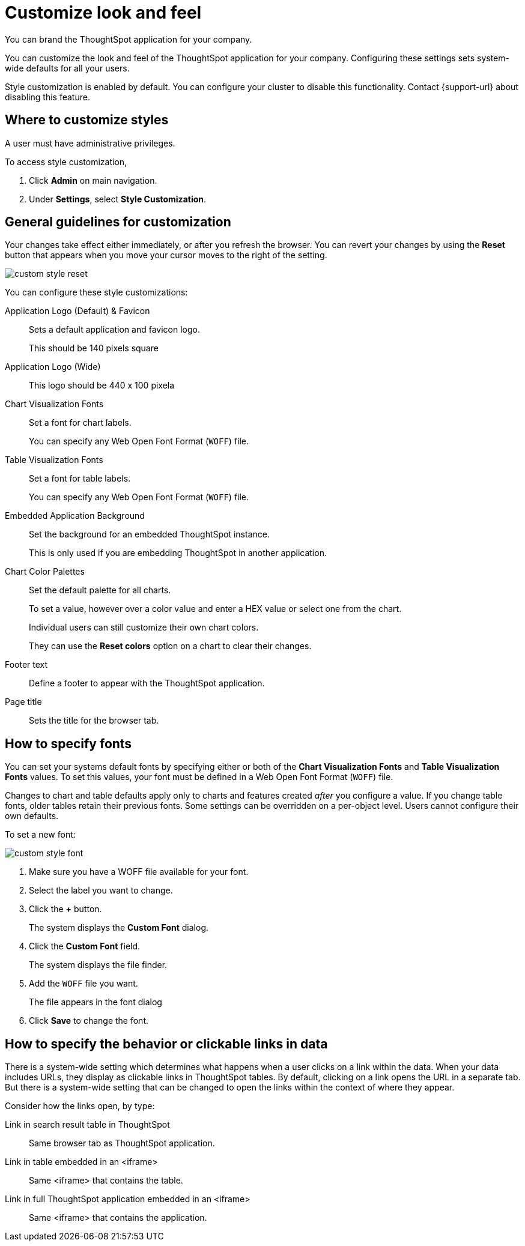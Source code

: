 = Customize look and feel
:last_updated: 11/03/2020
:experimental:
:linkattrs:

You can brand the ThoughtSpot application for your company.

You can customize the look and feel of the ThoughtSpot application for your company.
Configuring these settings sets system-wide defaults for all your users.

Style customization is enabled by default.
You can configure your cluster to disable this functionality.
Contact {support-url} about disabling this feature.

== Where to customize styles

A user must have administrative privileges.

To access style customization,

. Click *Admin* on main navigation.
. Under *Settings*, select *Style Customization*.

== General guidelines for customization

Your changes take effect either immediately, or after you refresh the browser.
You can revert your changes by using the *Reset* button that appears when you move your cursor moves to the right of the setting.

image::custom-style-reset.png[]

You can configure these style customizations:

Application Logo (Default) & Favicon::
Sets a default application and favicon logo.
+
This should be 140 pixels square
Application Logo (Wide)::
This logo should be 440 x 100 pixela
Chart Visualization Fonts::
Set a font for chart labels.
+
You can specify any Web Open Font Format (`WOFF`) file.
Table Visualization Fonts::
Set a font for table labels.
+
You can specify any Web Open Font Format (`WOFF`) file.
Embedded Application Background::
Set the background for an embedded ThoughtSpot instance.
+
This is only used if you are embedding ThoughtSpot in another application.
Chart Color Palettes::
Set the default palette for all charts.
+
To set a value, however over a color value and enter a HEX value or select one from the chart.
+
Individual users can still customize their own chart colors.
+
They can use the *Reset colors* option on a chart to clear their changes.
Footer text::
Define a footer to appear with the ThoughtSpot application.
Page title::
Sets the title for the browser tab.

== How to specify fonts

You can set your systems default fonts by specifying either or both of the *Chart Visualization Fonts* and *Table Visualization Fonts* values.
To set this values, your font must be defined in a Web Open Font Format (`WOFF`) file.

Changes to chart and table defaults apply only to charts and features created _after_ you configure a value.
If you change table fonts, older tables retain their previous fonts.
Some settings can be overridden on a per-object level.
Users cannot configure their own defaults.

To set a new font:

image::custom-style-font.png[]

. Make sure you have a WOFF file available for your font.
. Select the label you want to change.
. Click the *+* button.
+
The system displays the *Custom Font* dialog.

. Click the *Custom Font* field.
+
The system displays the file finder.

. Add the `WOFF` file you want.
+
The file appears in the font dialog

. Click *Save* to change the font.

== How to specify the behavior or clickable links in data

There is a system-wide setting which determines what happens when a user clicks on a link within the data.
When your data includes URLs, they display as clickable links in ThoughtSpot tables.
By default, clicking on a link opens the URL in a separate tab.
But there is a system-wide setting that can be changed to open the links within the context of where they appear.

Consider how the links open, by type:

Link in search result table in ThoughtSpot::
Same browser tab as ThoughtSpot application.
Link in table embedded in an <iframe>::
Same <iframe> that contains the table.
Link in full ThoughtSpot application embedded in an <iframe>::
Same <iframe> that contains the application.
